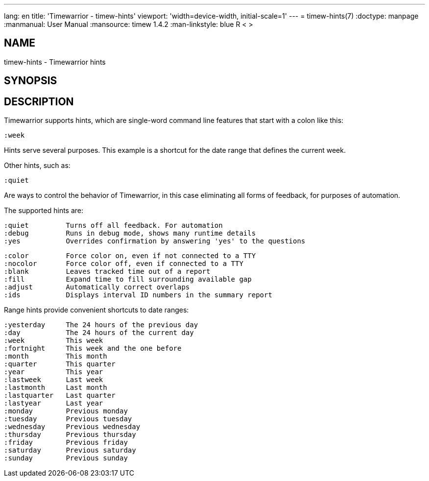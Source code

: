 ---
lang: en
title: 'Timewarrior - timew-hints'
viewport: 'width=device-width, initial-scale=1'
---
= timew-hints(7)
:doctype: manpage
:manmanual: User Manual
:mansource: timew 1.4.2
:man-linkstyle: pass:[blue R < >]

== NAME
timew-hints - Timewarrior hints

== SYNOPSIS

== DESCRIPTION
Timewarrior supports hints, which are single-word command line features that start with a colon like this:

  :week

Hints serve several purposes.
This example is a shortcut for the date range that defines the current week.

Other hints, such as:

  :quiet

Are ways to control the behavior of Timewarrior, in this case eliminating all forms of feedback, for purposes of automation.

The supported hints are:

  :quiet         Turns off all feedback. For automation
  :debug         Runs in debug mode, shows many runtime details
  :yes           Overrides confirmation by answering 'yes' to the questions

  :color         Force color on, even if not connected to a TTY
  :nocolor       Force color off, even if connected to a TTY
  :blank         Leaves tracked time out of a report
  :fill          Expand time to fill surrounding available gap
  :adjust        Automatically correct overlaps
  :ids           Displays interval ID numbers in the summary report

Range hints provide convenient shortcuts to date ranges:

  :yesterday     The 24 hours of the previous day
  :day           The 24 hours of the current day
  :week          This week
  :fortnight     This week and the one before
  :month         This month
  :quarter       This quarter
  :year          This year
  :lastweek      Last week
  :lastmonth     Last month
  :lastquarter   Last quarter
  :lastyear      Last year
  :monday        Previous monday
  :tuesday       Previous tuesday
  :wednesday     Previous wednesday
  :thursday      Previous thursday
  :friday        Previous friday
  :saturday      Previous saturday
  :sunday        Previous sunday

